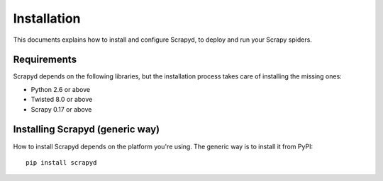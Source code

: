.. _install:

Installation
============

This documents explains how to install and configure Scrapyd, to deploy and run
your Scrapy spiders.

Requirements
------------

Scrapyd depends on the following libraries, but the installation process
takes care of installing the missing ones:

* Python 2.6 or above
* Twisted 8.0 or above
* Scrapy 0.17 or above

Installing Scrapyd (generic way)
--------------------------------

How to install Scrapyd depends on the platform you're using. The generic way is
to install it from PyPI::

    pip install scrapyd
